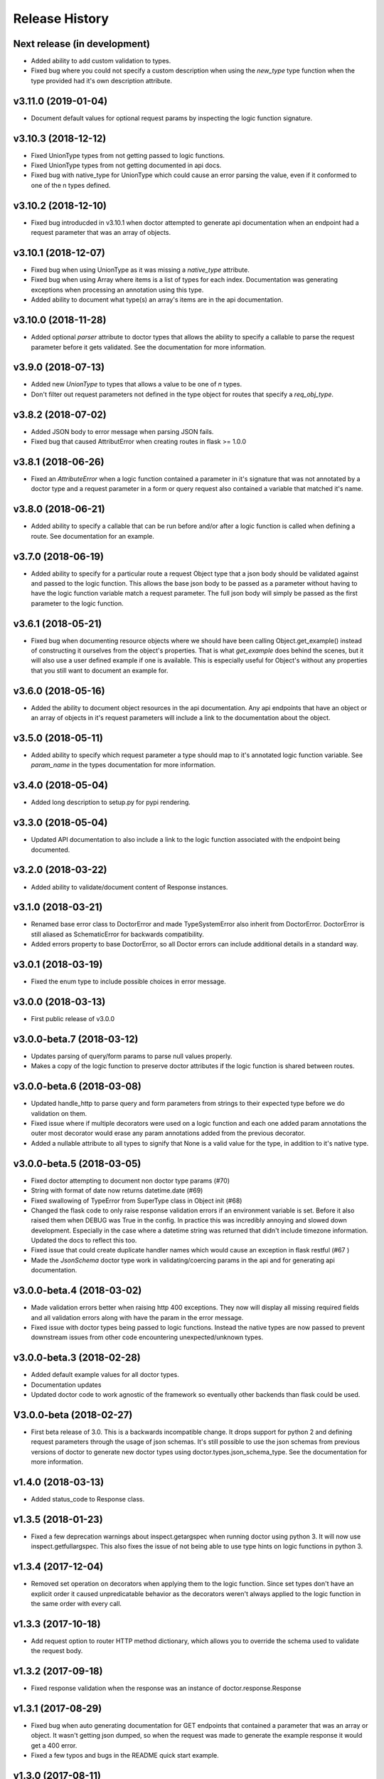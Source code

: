 Release History
===============

Next release (in development)
-----------------------------

* Added ability to add custom validation to types.
* Fixed bug where you could not specify a custom description when using
  the `new_type` type function when the type provided had it's own description
  attribute.

v3.11.0 (2019-01-04)
--------------------

* Document default values for optional request params by inspecting
  the logic function signature.

v3.10.3 (2018-12-12)
--------------------

* Fixed UnionType types from not getting passed to logic functions.
* Fixed UnionType types from not getting documented in api docs.
* Fixed bug with native_type for UnionType which could cause an error parsing
  the value, even if it conformed to one of the n types defined.

v3.10.2 (2018-12-10)
--------------------

* Fixed bug introducded in v3.10.1 when doctor attempted to generate api
  documentation when an endpoint had a request parameter that was an array of
  objects.

v3.10.1 (2018-12-07)
--------------------

* Fixed bug when using UnionType as it was missing a `native_type` attribute.
* Fixed bug when using Array where items is a list of types for each index.
  Documentation was generating exceptions when processing an annotation using
  this type.
* Added ability to document what type(s) an array's items are in the api
  documentation.

v3.10.0 (2018-11-28)
--------------------

* Added optional `parser` attribute to doctor types that allows the ability
  to specify a callable to parse the request parameter before it gets validated.
  See the documentation for more information.

v3.9.0 (2018-07-13)
-------------------

* Added new `UnionType` to types that allows a value to be one of `n` types.
* Don't filter out request parameters not defined in the type object for routes
  that specify a `req_obj_type`.

v3.8.2 (2018-07-02)
-------------------

* Added JSON body to error message when parsing JSON fails.
* Fixed bug that caused AttributError when creating routes in flask >= 1.0.0

v3.8.1 (2018-06-26)
-------------------

* Fixed an `AttributeError` when a logic function contained a parameter in it's
  signature that was not annotated by a doctor type and a request parameter
  in a form or query request also contained a variable that matched it's name.

v3.8.0 (2018-06-21)
-------------------

* Added ability to specify a callable that can be run before and/or after
  a logic function is called when defining a route.  See documentation for
  an example.

v3.7.0 (2018-06-19)
-------------------

* Added ability to specify for a particular route a request Object type that
  a json body should be validated against and passed to the logic function.
  This allows the base json body to be passed as a parameter without having
  to have the logic function variable match a request parameter.  The full
  json body will simply be passed as the first parameter to the logic function.

v3.6.1 (2018-05-21)
-------------------

* Fixed bug when documenting resource objects where we should have been
  calling Object.get_example() instead of constructing it ourselves from
  the object's properties.  That is what `get_example` does behind the scenes,
  but it will also use a user defined example if one is available. This is
  especially useful for Object's without any properties that you still want to
  document an example for.

v3.6.0 (2018-05-16)
-------------------

* Added the ability to document object resources in the api documentation.
  Any api endpoints that have an object or an array of objects in it's request
  parameters will include a link to the documentation about the object.

v3.5.0 (2018-05-11)
-------------------

* Added ability to specify which request parameter a type should map to it's
  annotated logic function variable.  See `param_name` in the types 
  documentation for more information.

v3.4.0 (2018-05-04)
-------------------

* Added long description to setup.py for pypi rendering.

v3.3.0 (2018-05-04)
-------------------

- Updated API documentation to also include a link to the logic function
  associated with the endpoint being documented.

v3.2.0 (2018-03-22)
-------------------

- Added ability to validate/document content of Response instances.

v3.1.0 (2018-03-21)
-------------------

- Renamed base error class to DoctorError and made TypeSystemError also
  inherit from DoctorError. DoctorError is still aliased as SchematicError
  for backwards compatibility.
- Added errors property to base DoctorError, so all Doctor errors can include
  additional details in a standard way.

v3.0.1 (2018-03-19)
-------------------

- Fixed the enum type to include possible choices in error message.

v3.0.0 (2018-03-13)
-------------------

- First public release of v3.0.0

v3.0.0-beta.7 (2018-03-12)
--------------------------

- Updates parsing of query/form params to parse null values properly.
- Makes a copy of the logic function to preserve doctor attributes if
  the logic function is shared between routes.

v3.0.0-beta.6 (2018-03-08)
--------------------------

- Updated handle_http to parse query and form parameters from strings to
  their expected type before we do validation on them.
- Fixed issue where if multiple decorators were used on a logic function
  and each one added param annotations the outer most decorator would
  erase any param annotations added from the previous decorator.
- Added a nullable attribute to all types to signify that None is a valid value
  for the type, in addition to it's native type.


v3.0.0-beta.5 (2018-03-05)
--------------------------

- Fixed doctor attempting to document non doctor type params (#70)
- String with format of date now returns datetime.date (#69)
- Fixed swallowing of TypeError from SuperType class in Object init (#68)
- Changed the flask code to only raise response validation errors if an
  environment variable is set. Before it also raised them when DEBUG
  was True in the config. In practice this was incredibly annoying and
  slowed down development. Especially in the case where a datetime
  string was returned that didn't include timezone information. Updated
  the docs to reflect this too.
- Fixed issue that could create duplicate handler names which would
  cause an exception in flask restful (#67 )
- Made the `JsonSchema` doctor type work in validating/coercing params
  in the api and for generating api documentation.

v3.0.0-beta.4 (2018-03-02)
--------------------------

- Made validation errors better when raising http 400 exceptions.  They now
  will display all missing required fields and all validation errors along with
  have the param in the error message.
- Fixed issue with doctor types being passed to logic functions.  Instead the
  native types are now passed to prevent downstream issues from other code
  encountering unexpected/unknown types.

v3.0.0-beta.3 (2018-02-28)
--------------------------

- Added default example values for all doctor types.
- Documentation updates
- Updated doctor code to work agnostic of the framework so eventually
  other backends than flask could be used.

V3.0.0-beta (2018-02-27)
------------------------

- First beta release of 3.0. This is a backwards incompatible change.  It drops
  support for python 2 and defining request parameters through the usage of json
  schemas. It's still possible to use the json schemas from previous versions
  of doctor to generate new doctor types using doctor.types.json_schema_type.
  See the documentation for more information.


v1.4.0 (2018-03-13)
-------------------

- Added status_code to Response class.

v1.3.5 (2018-01-23)
-------------------

- Fixed a few deprecation warnings about inspect.getargspec when running
  doctor using python 3.  It will now use inspect.getfullargspec.  This
  also fixes the issue of not being able to use type hints on logic functions
  in python 3.

v1.3.4 (2017-12-04)
-------------------

- Removed set operation on decorators when applying them to the logic function.
  Since set types don't have an explicit order it caused unpredicatable
  behavior as the decorators weren't always applied to the logic function
  in the same order with every call.

v1.3.3 (2017-10-18)
-------------------

- Add request option to router HTTP method dictionary, which allows you to
  override the schema used to validate the request body.

v1.3.2 (2017-09-18)
-------------------

- Fixed response validation when the response was an instance of
  doctor.response.Response

v1.3.1 (2017-08-29)
-------------------

- Fixed bug when auto generating documentation for GET endpoints that contained
  a parameter that was an array or object.  It wasn't getting json dumped, so
  when the request was made to generate the example response it would get a
  400 error.
- Fixed a few typos and bugs in the README quick start example.

v1.3.0 (2017-08-11)
-------------------

- Added a Response class that can be returned from logic functions in order
  to add/modify response headers.

v1.2.2 (2017-07-10)
-------------------

- More fixes for Python 3.

v1.2.1 (2017-07-07)
-------------------

- Fixed sphinx build error encountered on Sphinx v1.6.1+ when checking if the
  http domain has already been added.

v1.2.0 (2017-07-07)
-------------------

- Added support for Python 3.

v1.1.4 (2017-05-04)
-------------------

- Updates doctor to not parse json bodies on GET/DELETE requests, and instead
  try to parse them from the query string or form parameters.
- Fixes a bug introducded in v1.1.3. This bug would only occur if a
  logic function was decorated and that decorator passed a positional
  argument to the logic function. Doctor would think the positional
  argument passed by the decorator was a required request parameter even
  if it was specified to be omitted in the router using omit_args.

v1.1.3 (2017-04-28)
-------------------

- Added new InternalError class to represent non-doctor internal errors.
- Updated sphinx pin version to be minimum 1.5.4 and added new `env` kwarg
  to make_field amd make_xref.
- Fixed bug where extra parameters passed on json requests would cause a `TypeError`
  if the logic function used a decorator.
- Made sure to make decorators a set when applying them to a logic function
  when creating routes.  This is to prevent a decorator from wrapping a
  function twice if it's defined at the logic level and handler level when
  creating routes.

v1.1.2 (2017-02-27)
-------------------

- Fixes a bug where the logic function wouldn't be undecorated properly.

v1.1.1 (2017-02-27)
-------------------

- Made logic function exceptions always raise when applicaiton is in
  debug mode.
- Updated error message to be clearer when a logic function raises an
  exception.

v1.1.0 (2017-02-20)
-------------------

- Added ability to override the schema used for an individual endpoint.

v1.0.1 (2017-02-17)
-------------------

- Making required changes to setup.py for pypi.

v1.0.0 (2017-02-16)
--------------------

- Initial release.
